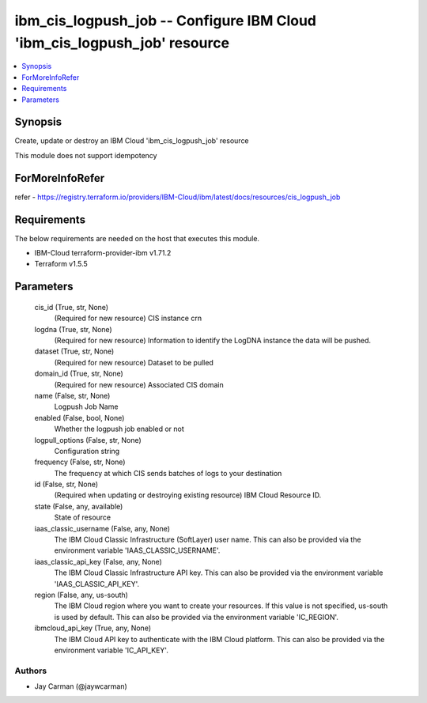 
ibm_cis_logpush_job -- Configure IBM Cloud 'ibm_cis_logpush_job' resource
=========================================================================

.. contents::
   :local:
   :depth: 1


Synopsis
--------

Create, update or destroy an IBM Cloud 'ibm_cis_logpush_job' resource

This module does not support idempotency


ForMoreInfoRefer
----------------
refer - https://registry.terraform.io/providers/IBM-Cloud/ibm/latest/docs/resources/cis_logpush_job

Requirements
------------
The below requirements are needed on the host that executes this module.

- IBM-Cloud terraform-provider-ibm v1.71.2
- Terraform v1.5.5



Parameters
----------

  cis_id (True, str, None)
    (Required for new resource) CIS instance crn


  logdna (True, str, None)
    (Required for new resource) Information to identify the LogDNA instance the data will be pushed.


  dataset (True, str, None)
    (Required for new resource) Dataset to be pulled


  domain_id (True, str, None)
    (Required for new resource) Associated CIS domain


  name (False, str, None)
    Logpush Job Name


  enabled (False, bool, None)
    Whether the logpush job enabled or not


  logpull_options (False, str, None)
    Configuration string


  frequency (False, str, None)
    The frequency at which CIS sends batches of logs to your destination


  id (False, str, None)
    (Required when updating or destroying existing resource) IBM Cloud Resource ID.


  state (False, any, available)
    State of resource


  iaas_classic_username (False, any, None)
    The IBM Cloud Classic Infrastructure (SoftLayer) user name. This can also be provided via the environment variable 'IAAS_CLASSIC_USERNAME'.


  iaas_classic_api_key (False, any, None)
    The IBM Cloud Classic Infrastructure API key. This can also be provided via the environment variable 'IAAS_CLASSIC_API_KEY'.


  region (False, any, us-south)
    The IBM Cloud region where you want to create your resources. If this value is not specified, us-south is used by default. This can also be provided via the environment variable 'IC_REGION'.


  ibmcloud_api_key (True, any, None)
    The IBM Cloud API key to authenticate with the IBM Cloud platform. This can also be provided via the environment variable 'IC_API_KEY'.













Authors
~~~~~~~

- Jay Carman (@jaywcarman)

